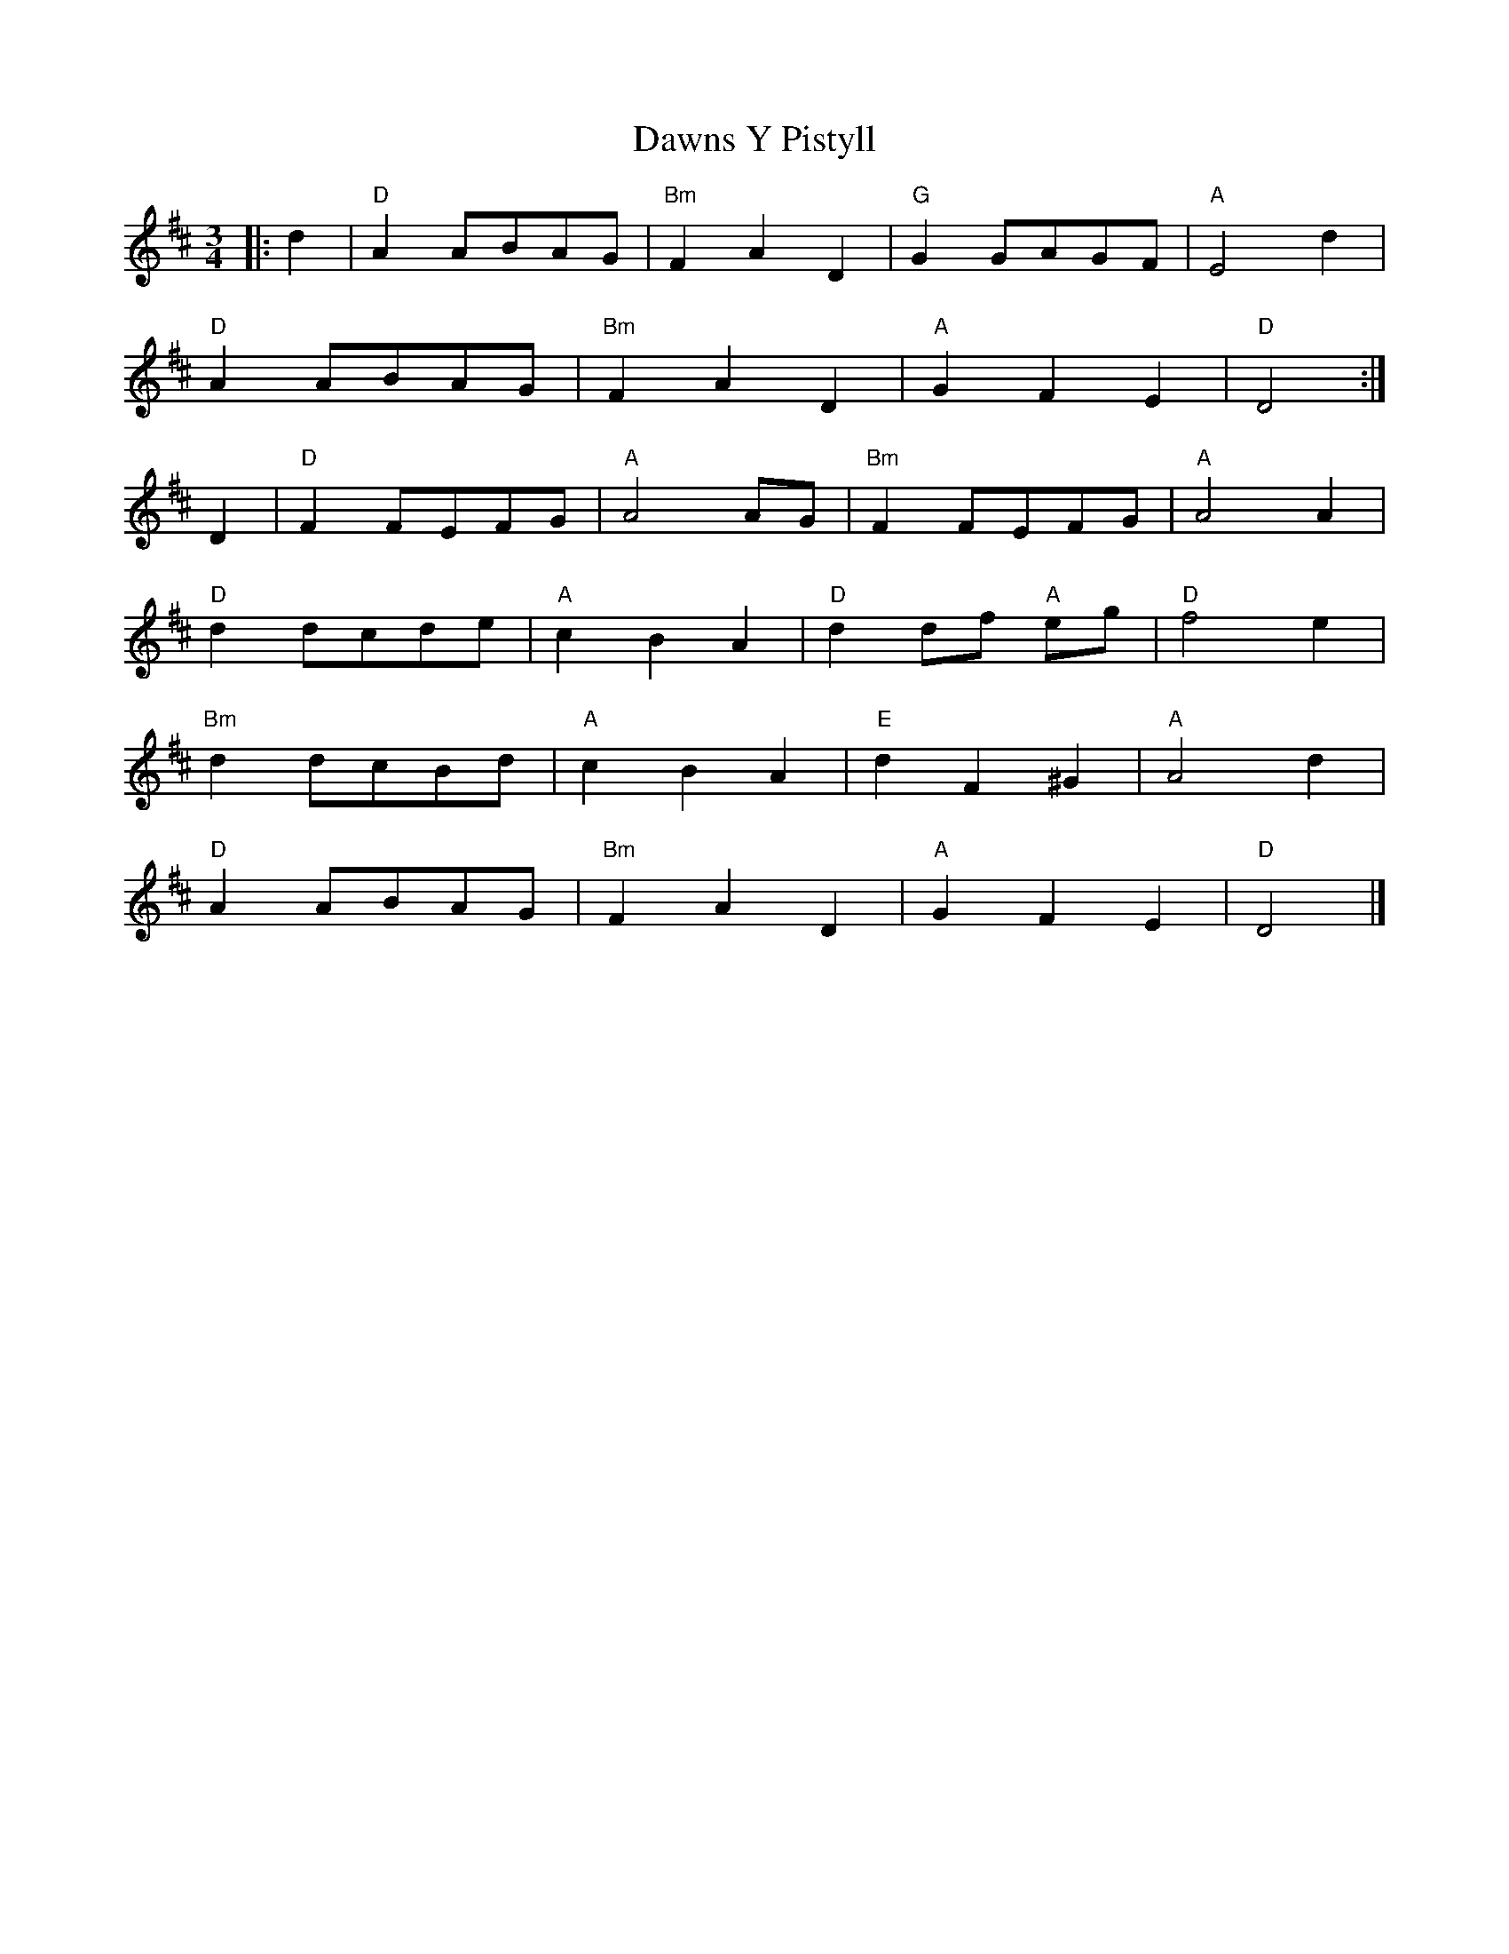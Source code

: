 X: 1
T: Dawns Y Pistyll
Z: sallyanndra
S: https://thesession.org/tunes/14518#setting26751
R: waltz
M: 3/4
L: 1/8
K: Dmaj
|: d2 | "D" A2 ABAG | "Bm" F2 A2 D2 | "G" G2 GAGF | "A" E4 d2 |
"D" A2 ABAG | "Bm" F2 A2 D2 | "A" G2 F2 E2 | "D" D4 :|
D2 | "D" F2 FEFG | "A" A4 AG | "Bm" F2 FEFG | "A" A4 A2 |
"D" d2 dcde | "A" c2 B2 A2 | "D" d2 df "A" eg | "D" f4 e2 |
"Bm" d2 dcBd | "A" c2 B2 A2 | "E" d2 F2 ^G2 | "A" A4 d2 |
"D" A2 ABAG | "Bm" F2 A2 D2 | "A" G2 F2 E2 | "D" D4 |]
